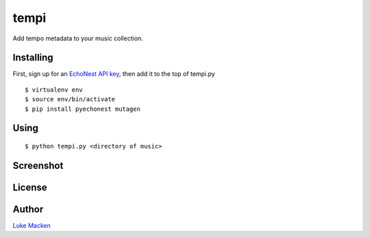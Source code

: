 tempi
=====

Add tempo metadata to your music collection.

.. image:: http://the.echonest.com/media/images/logos/EN_P_on_White.gif
   :target: http://the.echonest.com

Installing
----------

First, sign up for an `EchoNest API key
<https://developer.echonest.com>`_, then add it to the top of tempi.py

::

    $ virtualenv env
    $ source env/bin/activate
    $ pip install pyechonest mutagen

Using
-----

::

    $ python tempi.py <directory of music>

Screenshot
----------

.. image:: http://lewk.org/tempi.png

License
-------

.. image:: https://www.gnu.org/graphics/gplv3-127x51.png
   :target: https://www.gnu.org/licenses/gpl.txt

Author
------

`Luke Macken <http://lewk.org>`_
